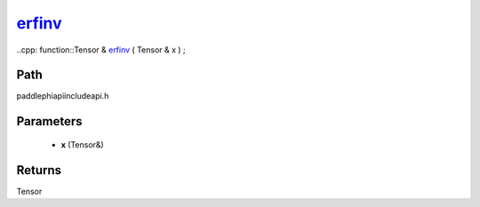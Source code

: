 .. _en_api_paddle_experimental_erfinv_:

erfinv_
-------------------------------

..cpp: function::Tensor & erfinv_ ( Tensor & x ) ;


Path
:::::::::::::::::::::
paddle\phi\api\include\api.h

Parameters
:::::::::::::::::::::
	- **x** (Tensor&)

Returns
:::::::::::::::::::::
Tensor
